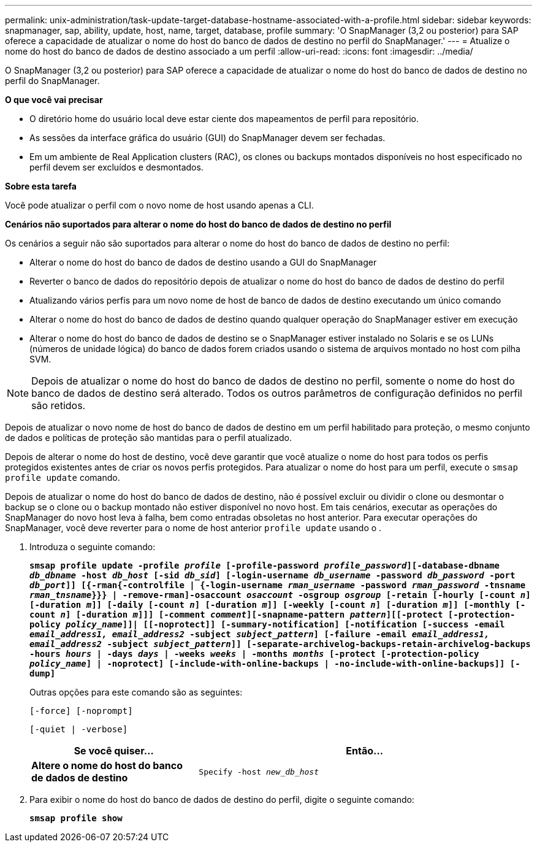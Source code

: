 ---
permalink: unix-administration/task-update-target-database-hostname-associated-with-a-profile.html 
sidebar: sidebar 
keywords: snapmanager, sap, ability, update, host, name, target, database, profile 
summary: 'O SnapManager (3,2 ou posterior) para SAP oferece a capacidade de atualizar o nome do host do banco de dados de destino no perfil do SnapManager.' 
---
= Atualize o nome do host do banco de dados de destino associado a um perfil
:allow-uri-read: 
:icons: font
:imagesdir: ../media/


[role="lead"]
O SnapManager (3,2 ou posterior) para SAP oferece a capacidade de atualizar o nome do host do banco de dados de destino no perfil do SnapManager.

*O que você vai precisar*

* O diretório home do usuário local deve estar ciente dos mapeamentos de perfil para repositório.
* As sessões da interface gráfica do usuário (GUI) do SnapManager devem ser fechadas.
* Em um ambiente de Real Application clusters (RAC), os clones ou backups montados disponíveis no host especificado no perfil devem ser excluídos e desmontados.


*Sobre esta tarefa*

Você pode atualizar o perfil com o novo nome de host usando apenas a CLI.

*Cenários não suportados para alterar o nome do host do banco de dados de destino no perfil*

Os cenários a seguir não são suportados para alterar o nome do host do banco de dados de destino no perfil:

* Alterar o nome do host do banco de dados de destino usando a GUI do SnapManager
* Reverter o banco de dados do repositório depois de atualizar o nome do host do banco de dados de destino do perfil
* Atualizando vários perfis para um novo nome de host de banco de dados de destino executando um único comando
* Alterar o nome do host do banco de dados de destino quando qualquer operação do SnapManager estiver em execução
* Alterar o nome do host do banco de dados de destino se o SnapManager estiver instalado no Solaris e se os LUNs (números de unidade lógica) do banco de dados forem criados usando o sistema de arquivos montado no host com pilha SVM.



NOTE: Depois de atualizar o nome do host do banco de dados de destino no perfil, somente o nome do host do banco de dados de destino será alterado. Todos os outros parâmetros de configuração definidos no perfil são retidos.

Depois de atualizar o novo nome de host do banco de dados de destino em um perfil habilitado para proteção, o mesmo conjunto de dados e políticas de proteção são mantidas para o perfil atualizado.

Depois de alterar o nome do host de destino, você deve garantir que você atualize o nome do host para todos os perfis protegidos existentes antes de criar os novos perfis protegidos. Para atualizar o nome do host para um perfil, execute o `smsap profile update` comando.

Depois de atualizar o nome do host do banco de dados de destino, não é possível excluir ou dividir o clone ou desmontar o backup se o clone ou o backup montado não estiver disponível no novo host. Em tais cenários, executar as operações do SnapManager do novo host leva à falha, bem como entradas obsoletas no host anterior. Para executar operações do SnapManager, você deve reverter para o nome de host anterior `profile update` usando o .

. Introduza o seguinte comando:
+
`*smsap profile update -profile _profile_ [-profile-password _profile_password_][-database-dbname _db_dbname_ -host _db_host_ [-sid _db_sid_] [-login-username _db_username_ -password _db_password_ -port _db_port_]] [{-rman{-controlfile | {-login-username _rman_username_ -password _rman_password_ -tnsname _rman_tnsname_}}} | -remove-rman]-osaccount _osaccount_ -osgroup _osgroup_ [-retain [-hourly [-count _n_] [-duration _m_]] [-daily [-count _n_] [-duration _m_]] [-weekly [-count _n_] [-duration _m_]] [-monthly [-count _n_] [-duration _m_]]] [-comment _comment_][-snapname-pattern _pattern_][[-protect [-protection-policy _policy_name_]]| [[-noprotect]] [-summary-notification] [-notification [-success -email _email_address1, email_address2_ -subject _subject_pattern_] [-failure -email _email_address1, email_address2_ -subject _subject_pattern_]] [-separate-archivelog-backups-retain-archivelog-backups -hours _hours_ | -days _days_ | -weeks _weeks_ | -months _months_ [-protect [-protection-policy _policy_name_] | -noprotect] [-include-with-online-backups | -no-include-with-online-backups]] [-dump]*`

+
Outras opções para este comando são as seguintes:

+
``[-force] [-noprompt]``

+
``[-quiet | -verbose]``

+
[cols="1a,2a"]
|===
| Se você quiser... | Então... 


 a| 
*Altere o nome do host do banco de dados de destino*
 a| 
`Specify -host _new_db_host_`

|===
. Para exibir o nome do host do banco de dados de destino do perfil, digite o seguinte comando:
+
`*smsap profile show*`


